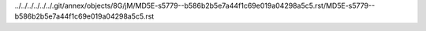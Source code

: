 ../../../../../../.git/annex/objects/8G/jM/MD5E-s5779--b586b2b5e7a44f1c69e019a04298a5c5.rst/MD5E-s5779--b586b2b5e7a44f1c69e019a04298a5c5.rst